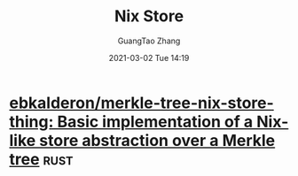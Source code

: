 #+TITLE: Nix Store
#+AUTHOR: GuangTao Zhang
#+EMAIL: gtrunsec@hardenedlinux.org
#+DATE: 2021-03-02 Tue 14:19






* [[https://github.com/ebkalderon/merkle-tree-nix-store-thing][ebkalderon/merkle-tree-nix-store-thing: Basic implementation of a Nix-like store abstraction over a Merkle tree]] :rust:
